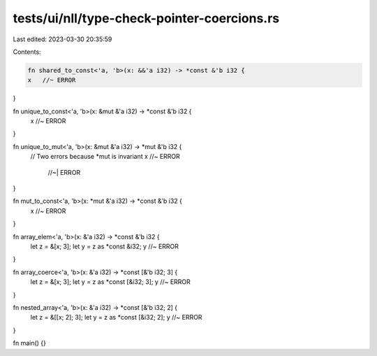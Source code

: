 tests/ui/nll/type-check-pointer-coercions.rs
============================================

Last edited: 2023-03-30 20:35:59

Contents:

.. code-block:: rs

    fn shared_to_const<'a, 'b>(x: &&'a i32) -> *const &'b i32 {
    x   //~ ERROR
}

fn unique_to_const<'a, 'b>(x: &mut &'a i32) -> *const &'b i32 {
    x   //~ ERROR
}

fn unique_to_mut<'a, 'b>(x: &mut &'a i32) -> *mut &'b i32 {
    // Two errors because *mut is invariant
    x   //~ ERROR
        //~| ERROR
}

fn mut_to_const<'a, 'b>(x: *mut &'a i32) -> *const &'b i32 {
    x   //~ ERROR
}

fn array_elem<'a, 'b>(x: &'a i32) -> *const &'b i32 {
    let z = &[x; 3];
    let y = z as *const &i32;
    y   //~ ERROR
}

fn array_coerce<'a, 'b>(x: &'a i32) -> *const [&'b i32; 3] {
    let z = &[x; 3];
    let y = z as *const [&i32; 3];
    y   //~ ERROR
}

fn nested_array<'a, 'b>(x: &'a i32) -> *const [&'b i32; 2] {
    let z = &[[x; 2]; 3];
    let y = z as *const [&i32; 2];
    y   //~ ERROR
}

fn main() {}


